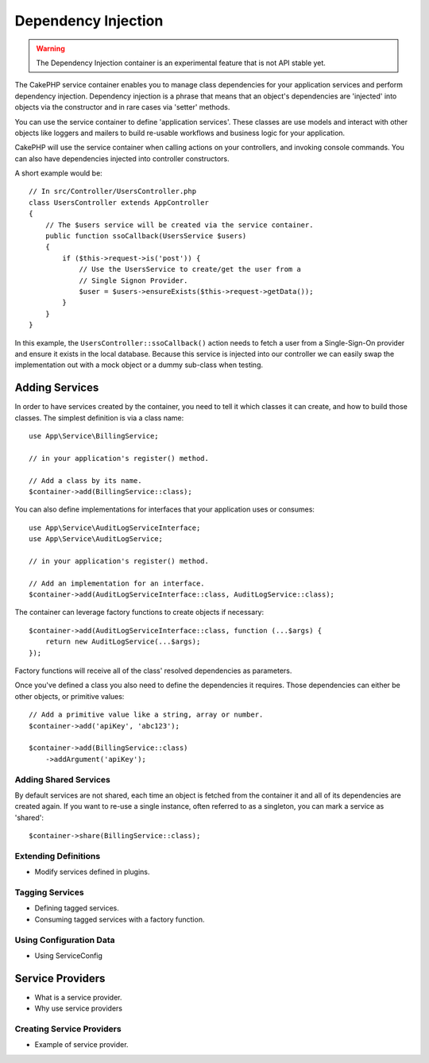 Dependency Injection
####################

.. warning::
    The Dependency Injection container is an experimental feature that is not
    API stable yet.

The CakePHP service container enables you to manage class dependencies for your
application services and perform dependency injection. Dependency injection is
a phrase that means that an object's dependencies are 'injected' into objects
via the constructor and in rare cases via 'setter' methods.

You can use the service container to define 'application services'. These
classes are use models and interact with other objects like loggers and mailers
to build re-usable workflows and business logic for your application.

CakePHP will use the service container when calling actions on your controllers,
and invoking console commands. You can also have dependencies injected into
controller constructors.

A short example would be::

    // In src/Controller/UsersController.php
    class UsersController extends AppController
    {
        // The $users service will be created via the service container.
        public function ssoCallback(UsersService $users)
        {
            if ($this->request->is('post')) {
                // Use the UsersService to create/get the user from a
                // Single Signon Provider.
                $user = $users->ensureExists($this->request->getData());
            }
        }
    }

In this example, the ``UsersController::ssoCallback()`` action needs to fetch
a user from a Single-Sign-On provider and ensure it exists in the local
database. Because this service is injected into our controller we can easily
swap the implementation out with a mock object or a dummy sub-class when
testing.

Adding Services
===============

In order to have services created by the container, you need to tell it
which classes it can create, and how to build those classes. The simplest
definition is via a class name::

    use App\Service\BillingService;

    // in your application's register() method.

    // Add a class by its name.
    $container->add(BillingService::class);

You can also define implementations for interfaces that your application uses or
consumes::

    use App\Service\AuditLogServiceInterface;
    use App\Service\AuditLogService;

    // in your application's register() method.

    // Add an implementation for an interface.
    $container->add(AuditLogServiceInterface::class, AuditLogService::class);

The container can leverage factory functions to create objects if necessary::

    $container->add(AuditLogServiceInterface::class, function (...$args) {
        return new AuditLogService(...$args);
    });

Factory functions will receive all of the class' resolved dependencies as
parameters.

Once you've defined a class you also need to define the dependencies it
requires. Those dependencies can either be other objects, or primitive values::

    // Add a primitive value like a string, array or number.
    $container->add('apiKey', 'abc123');

    $container->add(BillingService::class)
        ->addArgument('apiKey');

Adding Shared Services
----------------------

By default services are not shared, each time an object is fetched from the
container it and all of its dependencies are created again. If you want to
re-use a single instance, often referred to as a singleton, you can mark
a service as 'shared'::

    $container->share(BillingService::class);

Extending Definitions
---------------------

* Modify services defined in plugins.

Tagging Services
----------------

* Defining tagged services.
* Consuming tagged services with a factory function.

Using Configuration Data
------------------------

* Using ServiceConfig

Service Providers
=================

* What is a service provider.
* Why use service providers

Creating Service Providers
--------------------------

* Example of service provider.
